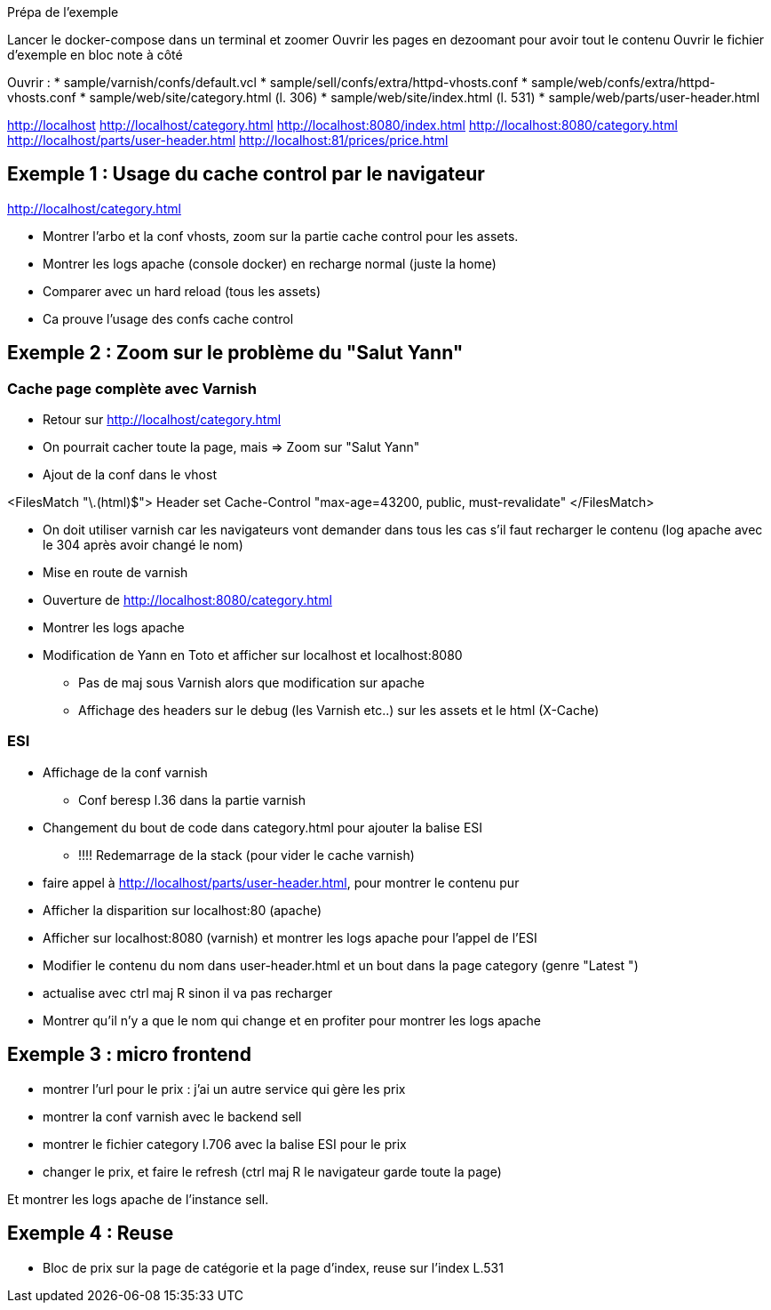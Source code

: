 Prépa de l'exemple

Lancer le docker-compose dans un terminal et zoomer
Ouvrir les pages en dezoomant pour avoir tout le contenu
Ouvrir le fichier d'exemple en bloc note à côté

Ouvrir :
* sample/varnish/confs/default.vcl
* sample/sell/confs/extra/httpd-vhosts.conf
* sample/web/confs/extra/httpd-vhosts.conf
* sample/web/site/category.html (l. 306)
* sample/web/site/index.html (l. 531)
* sample/web/parts/user-header.html


http://localhost
http://localhost/category.html
http://localhost:8080/index.html
http://localhost:8080/category.html
http://localhost/parts/user-header.html
http://localhost:81/prices/price.html

== Exemple 1 : Usage du cache control par le navigateur

http://localhost/category.html

* Montrer l'arbo et la conf vhosts, zoom sur la partie cache control pour les assets.
* Montrer les logs apache (console docker) en recharge normal (juste la home)
* Comparer avec un hard reload (tous les assets)
* Ca prouve l'usage des confs cache control

== Exemple 2 : Zoom sur le problème du "Salut Yann"

=== Cache page complète avec Varnish

* Retour sur http://localhost/category.html
* On pourrait cacher toute la page, mais => Zoom sur "Salut Yann"
* Ajout de la conf dans le vhost

<FilesMatch "\.(html)$">
Header set Cache-Control "max-age=43200, public, must-revalidate"
</FilesMatch>

* On doit utiliser varnish car les navigateurs vont demander dans tous les cas s'il faut recharger le contenu (log apache avec le 304 après avoir changé le nom)
* Mise en route de varnish
* Ouverture de http://localhost:8080/category.html
* Montrer les logs apache

* Modification de Yann en Toto et afficher sur localhost et localhost:8080
** Pas de maj sous Varnish alors que modification sur apache
** Affichage des headers sur le debug (les Varnish etc..) sur les assets et le html (X-Cache)

=== ESI

* Affichage de la conf varnish
** Conf beresp l.36 dans la partie varnish

* Changement du bout de code dans category.html pour ajouter la balise ESI
** !!!! Redemarrage de la stack (pour vider le cache varnish)

* faire appel à http://localhost/parts/user-header.html, pour montrer le contenu pur

* Afficher la disparition sur localhost:80 (apache)
* Afficher sur localhost:8080 (varnish) et montrer les logs apache pour l'appel de l'ESI

* Modifier le contenu du nom dans user-header.html et un bout dans la page category (genre "Latest ")
* actualise avec ctrl maj R sinon il va pas recharger

* Montrer qu'il n'y a que le nom qui change et en profiter pour montrer les logs apache

== Exemple 3 : micro frontend

* montrer l'url pour le prix : j'ai un autre service qui gère les prix
* montrer la conf varnish avec le backend sell
* montrer le fichier category l.706 avec la balise ESI pour le prix

* changer le prix, et faire le refresh (ctrl maj R le navigateur garde toute la page)

Et montrer les logs apache de l'instance sell.

== Exemple 4 : Reuse

* Bloc de prix sur la page de catégorie et la page d'index, reuse sur l'index L.531



